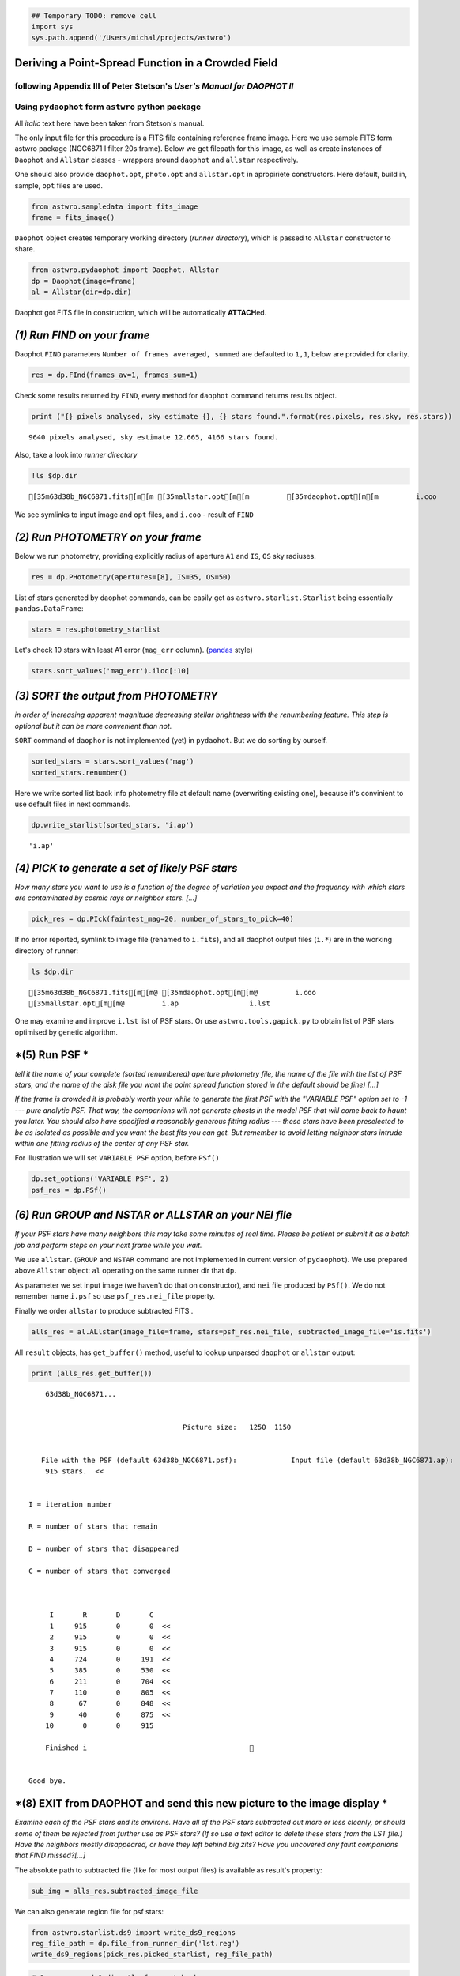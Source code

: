 
.. code:: ipython2

    ## Temporary TODO: remove cell
    import sys
    sys.path.append('/Users/michal/projects/astwro')

Deriving a Point-Spread Function in a Crowded Field
===================================================

following Appendix III of Peter Stetson's *User's Manual for DAOPHOT II*
------------------------------------------------------------------------

Using ``pydaophot`` form ``astwro`` python package
--------------------------------------------------

All *italic* text here have been taken from Stetson's manual.

The only input file for this procedure is a FITS file containing
reference frame image. Here we use sample FITS form astwro package
(NGC6871 I filter 20s frame). Below we get filepath for this image, as
well as create instances of ``Daophot`` and ``Allstar`` classes -
wrappers around ``daophot`` and ``allstar`` respectively.

One should also provide ``daophot.opt``, ``photo.opt`` and
``allstar.opt`` in apropiriete constructors. Here default, build in,
sample, ``opt`` files are used.

.. code:: ipython2

    from astwro.sampledata import fits_image
    frame = fits_image()

``Daophot`` object creates temporary working directory (*runner
directory*), which is passed to ``Allstar`` constructor to share.

.. code:: ipython2

    from astwro.pydaophot import Daophot, Allstar
    dp = Daophot(image=frame)
    al = Allstar(dir=dp.dir)

Daophot got FITS file in construction, which will be automatically
**ATTACH**\ ed.

*(1) Run FIND on your frame*
============================

Daophot ``FIND`` parameters ``Number of frames averaged, summed`` are
defaulted to ``1,1``, below are provided for clarity.

.. code:: ipython2

    res = dp.FInd(frames_av=1, frames_sum=1)

Check some results returned by ``FIND``, every method for ``daophot``
command returns results object.

.. code:: ipython2

    print ("{} pixels analysed, sky estimate {}, {} stars found.".format(res.pixels, res.sky, res.stars))


.. parsed-literal::

    9640 pixels analysed, sky estimate 12.665, 4166 stars found.


Also, take a look into *runner directory*

.. code:: ipython2

    !ls $dp.dir


.. parsed-literal::

    [35m63d38b_NGC6871.fits[m[m [35mallstar.opt[m[m         [35mdaophot.opt[m[m         i.coo


We see symlinks to input image and ``opt`` files, and ``i.coo`` - result
of ``FIND``

*(2) Run PHOTOMETRY on your frame*
==================================

Below we run photometry, providing explicitly radius of aperture ``A1``
and ``IS``, ``OS`` sky radiuses.

.. code:: ipython2

    res = dp.PHotometry(apertures=[8], IS=35, OS=50)

List of stars generated by daophot commands, can be easily get as
``astwro.starlist.Starlist`` being essentially ``pandas.DataFrame``:

.. code:: ipython2

    stars = res.photometry_starlist

Let's check 10 stars with least A1 error (``mag_err`` column).
(`pandas <https://pandas.pydata.org>`__ style)

.. code:: ipython2

    stars.sort_values('mag_err').iloc[:10]




.. raw:: html

    <div>
    <table border="1" class="dataframe">
      <thead>
        <tr style="text-align: right;">
          <th></th>
          <th>id</th>
          <th>x</th>
          <th>y</th>
          <th>mag</th>
          <th>sky</th>
          <th>sky_err</th>
          <th>sky_skew</th>
          <th>mag_err</th>
        </tr>
        <tr>
          <th>id</th>
          <th></th>
          <th></th>
          <th></th>
          <th></th>
          <th></th>
          <th></th>
          <th></th>
          <th></th>
        </tr>
      </thead>
      <tbody>
        <tr>
          <th>2631</th>
          <td>2631</td>
          <td>982.57</td>
          <td>733.50</td>
          <td>12.430</td>
          <td>12.626</td>
          <td>2.27</td>
          <td>0.08</td>
          <td>0.0012</td>
        </tr>
        <tr>
          <th>2387</th>
          <td>2387</td>
          <td>577.37</td>
          <td>666.48</td>
          <td>12.118</td>
          <td>15.649</td>
          <td>6.55</td>
          <td>0.52</td>
          <td>0.0012</td>
        </tr>
        <tr>
          <th>391</th>
          <td>391</td>
          <td>702.67</td>
          <td>102.05</td>
          <td>12.533</td>
          <td>12.755</td>
          <td>2.45</td>
          <td>0.08</td>
          <td>0.0012</td>
        </tr>
        <tr>
          <th>697</th>
          <td>697</td>
          <td>502.64</td>
          <td>177.66</td>
          <td>12.741</td>
          <td>12.794</td>
          <td>2.41</td>
          <td>0.09</td>
          <td>0.0014</td>
        </tr>
        <tr>
          <th>879</th>
          <td>879</td>
          <td>1091.86</td>
          <td>226.61</td>
          <td>12.841</td>
          <td>12.902</td>
          <td>2.48</td>
          <td>0.10</td>
          <td>0.0014</td>
        </tr>
        <tr>
          <th>926</th>
          <td>926</td>
          <td>1107.02</td>
          <td>241.15</td>
          <td>12.763</td>
          <td>12.866</td>
          <td>2.43</td>
          <td>0.11</td>
          <td>0.0014</td>
        </tr>
        <tr>
          <th>2277</th>
          <td>2277</td>
          <td>1165.50</td>
          <td>636.91</td>
          <td>12.742</td>
          <td>12.567</td>
          <td>2.36</td>
          <td>0.08</td>
          <td>0.0014</td>
        </tr>
        <tr>
          <th>3681</th>
          <td>3681</td>
          <td>935.70</td>
          <td>1025.92</td>
          <td>13.129</td>
          <td>12.528</td>
          <td>2.28</td>
          <td>0.07</td>
          <td>0.0017</td>
        </tr>
        <tr>
          <th>1753</th>
          <td>1753</td>
          <td>223.25</td>
          <td>481.61</td>
          <td>13.170</td>
          <td>12.513</td>
          <td>2.18</td>
          <td>0.03</td>
          <td>0.0017</td>
        </tr>
        <tr>
          <th>2364</th>
          <td>2364</td>
          <td>603.22</td>
          <td>662.33</td>
          <td>12.908</td>
          <td>16.590</td>
          <td>5.20</td>
          <td>0.43</td>
          <td>0.0018</td>
        </tr>
      </tbody>
    </table>
    </div>



*(3) SORT the output from PHOTOMETRY*
=====================================

*in order of increasing apparent magnitude decreasing stellar brightness
with the renumbering feature. This step is optional but it can be more
convenient than not.*

``SORT`` command of ``daophor`` is not implemented (yet) in
``pydaohot``. But we do sorting by ourself.

.. code:: ipython2

    sorted_stars = stars.sort_values('mag')
    sorted_stars.renumber()

Here we write sorted list back info photometry file at default name
(overwriting existing one), because it's convinient to use default files
in next commands.

.. code:: ipython2

    dp.write_starlist(sorted_stars, 'i.ap')




.. parsed-literal::

    'i.ap'



*(4) PICK to generate a set of likely PSF stars*
================================================

*How many stars you want to use is a function of the degree of variation
you expect and the frequency with which stars are contaminated by cosmic
rays or neighbor stars. [...]*

.. code:: ipython2

    pick_res = dp.PIck(faintest_mag=20, number_of_stars_to_pick=40)

If no error reported, symlink to image file (renamed to ``i.fits``), and
all daophot output files (``i.*``) are in the working directory of
runner:

.. code:: ipython2

    ls $dp.dir


.. parsed-literal::

    [35m63d38b_NGC6871.fits[m[m@ [35mdaophot.opt[m[m@         i.coo
    [35mallstar.opt[m[m@         i.ap                 i.lst


One may examine and improve ``i.lst`` list of PSF stars. Or use
``astwro.tools.gapick.py`` to obtain list of PSF stars optimised by
genetic algorithm.

*(5) Run PSF *
==============

*tell it the name of your complete (sorted renumbered) aperture
photometry file, the name of the file with the list of PSF stars, and
the name of the disk file you want the point spread function stored in
(the default should be fine) [...]*

*If the frame is crowded it is probably worth your while to generate the
first PSF with the "VARIABLE PSF" option set to -1 --- pure analytic
PSF. That way, the companions will not generate ghosts in the model PSF
that will come back to haunt you later. You should also have specified a
reasonably generous fitting radius --- these stars have been preselected
to be as isolated as possible and you want the best fits you can get.
But remember to avoid letting neighbor stars intrude within one fitting
radius of the center of any PSF star.*

For illustration we will set ``VARIABLE PSF`` option, before ``PSf()``

.. code:: ipython2

    dp.set_options('VARIABLE PSF', 2)
    psf_res = dp.PSf()

*(6) Run GROUP and NSTAR or ALLSTAR on your NEI file*
=====================================================

*If your PSF stars have many neighbors this may take some minutes of
real time. Please be patient or submit it as a batch job and perform
steps on your next frame while you wait.*

We use ``allstar``. (``GROUP`` and ``NSTAR`` command are not implemented
in current version of ``pydaophot``). We use prepared above ``Allstar``
object: ``al`` operating on the same runner dir that ``dp``.

As parameter we set input image (we haven't do that on constructor), and
``nei`` file produced by ``PSf()``. We do not remember name ``i.psf`` so
use ``psf_res.nei_file`` property.

Finally we order ``allstar`` to produce subtracted FITS .

.. code:: ipython2

    alls_res = al.ALlstar(image_file=frame, stars=psf_res.nei_file, subtracted_image_file='is.fits')

All ``result`` objects, has ``get_buffer()`` method, useful to lookup
unparsed ``daophot`` or ``allstar`` output:

.. code:: ipython2

    print (alls_res.get_buffer())


.. parsed-literal::

         63d38b_NGC6871...                       
    
    
                                          Picture size:   1250  1150
    
    
        File with the PSF (default 63d38b_NGC6871.psf):             Input file (default 63d38b_NGC6871.ap):                   File for results (default i.als):             Name for subtracted image (default is): 
         915 stars.  <<
    
    
     I = iteration number
    
     R = number of stars that remain
    
     D = number of stars that disappeared
    
     C = number of stars that converged
    
    
    
          I       R       D       C
          1     915       0       0  <<
          2     915       0       0  <<
          3     915       0       0  <<
          4     724       0     191  <<
          5     385       0     530  <<
          6     211       0     704  <<
          7     110       0     805  <<
          8      67       0     848  <<
          9      40       0     875  <<
         10       0       0     915
    
         Finished i                                       
    
    
     Good bye.
    
    


*(8) EXIT from DAOPHOT and send this new picture to the image display *
=======================================================================

*Examine each of the PSF stars and its environs. Have all of the PSF
stars subtracted out more or less cleanly, or should some of them be
rejected from further use as PSF stars? (If so use a text editor to
delete these stars from the LST file.) Have the neighbors mostly
disappeared, or have they left behind big zits? Have you uncovered any
faint companions that FIND missed?[...]*

The absolute path to subtracted file (like for most output files) is
available as result's property:

.. code:: ipython2

    sub_img = alls_res.subtracted_image_file

We can also generate region file for psf stars:

.. code:: ipython2

    from astwro.starlist.ds9 import write_ds9_regions
    reg_file_path = dp.file_from_runner_dir('lst.reg')
    write_ds9_regions(pick_res.picked_starlist, reg_file_path)

.. code:: ipython2

    # One can run ds9 directly from notebook:
    !ds9 $sub_img -regions $reg_file_path 

*(9) Back in DAOPHOT II ATTACH the original picture and run SUBSTAR*
====================================================================

*specifying the file created in step (6) or in step (8f) as the stars to
subtract, and the stars in the LST file as the stars to keep.*

Lookup into runner dir:

.. code:: ipython2

    ls $al.dir


.. parsed-literal::

    [35m63d38b_NGC6871.fits[m[m@ i.ap                 i.nei
    [35mallstar.opt[m[m@         i.coo                i.psf
    [35mdaophot.opt[m[m@         i.err                is.fits
    i.als                i.lst                lst.reg


.. code:: ipython2

    sub_res = dp.SUbstar(subtract=alls_res.profile_photometry_file, leave_in=pick_res.picked_stars_file)

*You have now created a new picture which has the PSF stars still in it
but from which the known neighbors of these PSF stars have been mostly
removed*

(10) ATTACH the new star subtracted frame and repeat step (5) to derive a new point spread function
===================================================================================================

(11+...) Run GROUP NSTAR or ALLSTAR
===================================

.. code:: ipython2

    for i in range(3):
        print ("Iteration {}: Allstar chi: {}".format(i, alls_res.als_stars.chi.mean()))
        dp.image = 'is.fits'
        dp.PSf()
        alls_res = al.ALlstar(image_file=frame, stars='i.nei')
        dp.image = frame
        dp.SUbstar(subtract='i.als', leave_in='i.lst')
    print ("Final:       Allstar chi: {}".format(alls_res.als_stars.chi.mean()))


.. parsed-literal::

    Iteration 0: Allstar chi: 1.14670601093
    Iteration 1: Allstar chi: 1.13409726776
    Iteration 2: Allstar chi: 1.1332852459
    Final:       Allstar chi: 1.13326229508


Check last image with subtracted PSF stars neighbours.

.. code:: ipython2

    !ds9 $dp.SUbstar_result.subtracted_image_file -regions $reg_file_path 

*Once you have produced a frame in which the PSF stars and their
neighbors all subtract out cleanly, one more time through PSF should
produce a point-spread function you can be proud of.*

.. code:: ipython2

    dp.image = 'is.fits'
    psf_res = dp.PSf()
    print ("PSF file: {}".format(psf_res.psf_file))


.. parsed-literal::

    PSF file: /var/folders/kt/1jqvm3s51jd4qbxns7dc43rw0000gq/T/pydaophot_tmpBVHrtR/i.psf

